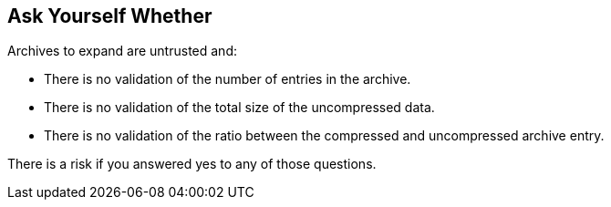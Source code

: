 == Ask Yourself Whether

Archives to expand are untrusted and:

* There is no validation of the number of entries in the archive.
* There is no validation of the total size of the uncompressed data.
* There is no validation of the ratio between the compressed and uncompressed archive entry.

There is a risk if you answered yes to any of those questions.

